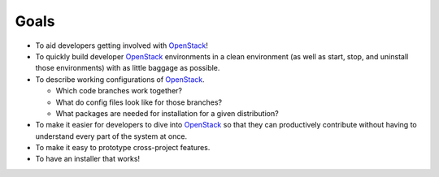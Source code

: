 ===============
Goals
===============

-  To aid developers getting involved with `OpenStack`_!
-  To quickly build developer `OpenStack`_ environments in a clean
   environment (as well as start, stop, and uninstall those
   environments) with as little baggage as possible.
-  To describe working configurations of `OpenStack`_.

   -  Which code branches work together?
   -  What do config files look like for those branches?
   -  What packages are needed for installation for a given
      distribution?

-  To make it easier for developers to dive into `OpenStack`_ so that
   they can productively contribute without having to understand every
   part of the system at once.
-  To make it easy to prototype cross-project features.
-  To have an installer that works!


.. _OpenStack: http://openstack.org/

